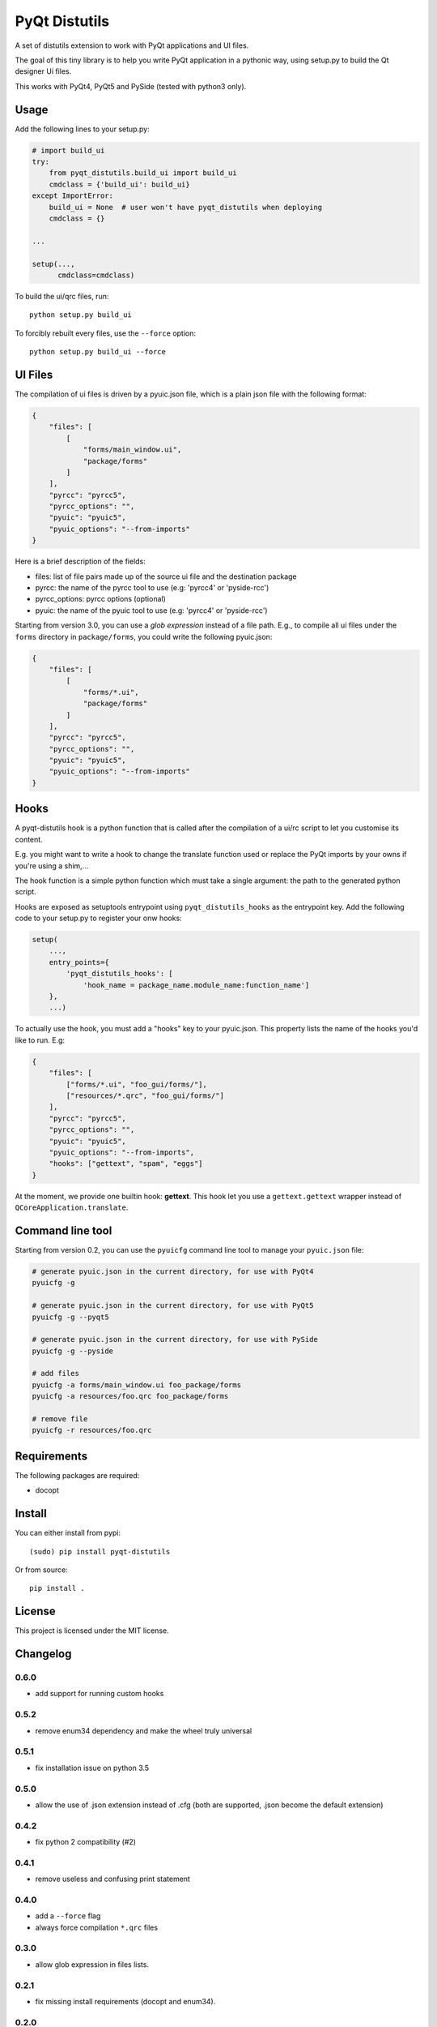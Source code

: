 PyQt Distutils
==============

.. image:: https://img.shields.io/pypi/v/pyqt-distutils.svg
   :target: https://pypi.python.org/pypi/pyqt-distutils/
   :alt: Latest PyPI version

.. image:: https://img.shields.io/pypi/dm/pyqt-distutils.svg
   :target: https://pypi.python.org/pypi/pyqt-distutils/
   :alt: Number of PyPI downloads

A set of distutils extension to work with PyQt applications and UI files.

The goal of this tiny library is to help you write PyQt application in a
pythonic way, using setup.py to build the Qt designer Ui files.

This works with PyQt4, PyQt5 and PySide (tested with python3 only).


Usage
-----

Add the following lines to your setup.py:

.. code-block:: python

    # import build_ui
    try:
        from pyqt_distutils.build_ui import build_ui
        cmdclass = {'build_ui': build_ui}
    except ImportError:
        build_ui = None  # user won't have pyqt_distutils when deploying
        cmdclass = {}

    ...

    setup(...,
          cmdclass=cmdclass)

To build the ui/qrc files, run::

    python setup.py build_ui

To forcibly rebuilt every files, use the ``--force`` option::

    python setup.py build_ui --force

UI Files
--------

The compilation of ui files is driven by a pyuic.json file, which is a plain
json file with the following format:

.. code-block:: json

    {
        "files": [
            [
                "forms/main_window.ui",
                "package/forms"
            ]
        ],
        "pyrcc": "pyrcc5",
        "pyrcc_options": "",
        "pyuic": "pyuic5",
        "pyuic_options": "--from-imports"
    }

Here is a brief description of the fields:

- files: list of file pairs made up of the source ui file and the
  destination package
- pyrcc: the name of the pyrcc tool to use (e.g: 'pyrcc4' or 'pyside-rcc')
- pyrcc_options: pyrcc options (optional)
- pyuic: the name of the pyuic tool to use (e.g: 'pyrcc4' or 'pyside-rcc')


Starting from version 3.0, you can use a *glob expression* instead of a file path.
E.g., to compile all ui files under the ``forms`` directory in ``package/forms``, you could
write the following pyuic.json:

.. code-block:: json

    {
        "files": [
            [
                "forms/*.ui",
                "package/forms"
            ]
        ],
        "pyrcc": "pyrcc5",
        "pyrcc_options": "",
        "pyuic": "pyuic5",
        "pyuic_options": "--from-imports"
    }

Hooks
-----

A pyqt-distutils hook is a python function that is called after the
compilation of a ui/rc script to let you customise its content.

E.g. you might want to write a hook to change the translate function used or
replace the PyQt imports by your owns if you're using a shim,...

The hook function is a simple python function which must take a single
argument: the path to the generated python script.

Hooks are exposed as setuptools entrypoint using ``pyqt_distutils_hooks`` as
the entrypoint key. Add the following code to your setup.py to register your
onw hooks:

.. code-block:: python

    setup(
        ...,
        entry_points={
            'pyqt_distutils_hooks': [
                'hook_name = package_name.module_name:function_name']
        },
        ...)



To actually use the hook, you must add a "hooks" key to your pyuic.json. This
property lists the name of the hooks you'd like to run. E.g:


.. code-block:: json

    {
        "files": [
            ["forms/*.ui", "foo_gui/forms/"],
            ["resources/*.qrc", "foo_gui/forms/"]
        ],
        "pyrcc": "pyrcc5",
        "pyrcc_options": "",
        "pyuic": "pyuic5",
        "pyuic_options": "--from-imports",
        "hooks": ["gettext", "spam", "eggs"]
    }

At the moment, we provide one builtin hook: **gettext**. This hook let you
use a ``gettext.gettext`` wrapper instead of ``QCoreApplication.translate``.

Command line tool
-----------------

Starting from version 0.2, you can use the ``pyuicfg`` command line tool
to manage your ``pyuic.json`` file:

.. code-block:: bash

    # generate pyuic.json in the current directory, for use with PyQt4
    pyuicfg -g

    # generate pyuic.json in the current directory, for use with PyQt5
    pyuicfg -g --pyqt5

    # generate pyuic.json in the current directory, for use with PySide
    pyuicfg -g --pyside

    # add files
    pyuicfg -a forms/main_window.ui foo_package/forms
    pyuicfg -a resources/foo.qrc foo_package/forms

    # remove file
    pyuicfg -r resources/foo.qrc

Requirements
------------

The following packages are required:

- docopt

Install
-------

You can either install from pypi::

    (sudo) pip install pyqt-distutils

Or from source::

    pip install .

License
-------

This project is licensed under the MIT license.

Changelog
---------

0.6.0
+++++

- add support for running custom hooks

0.5.2
+++++

- remove enum34 dependency and make the wheel truly universal

0.5.1
+++++

- fix installation issue on python 3.5

0.5.0
+++++

- allow the use of .json extension instead of .cfg (both are supported, .json
  become the default extension)

0.4.2
++++++

- fix python 2 compatibility (#2)

0.4.1
+++++

- remove useless and confusing print statement

0.4.0
+++++

- add a ``--force`` flag
- always force compilation ``*.qrc`` files

0.3.0
+++++
- allow glob expression in files lists.

0.2.1
+++++

- fix missing install requirements (docopt and enum34).

0.2.0
+++++

- add ``pyuicfg`` command line tool to administrate your ``pyuic.cfg`` file.

0.1.2
+++++

- Improve readme

0.1.1
+++++

- Fix description and examples when pyqt-distutils has not been installed.

0.1.0
+++++

- Initial release
